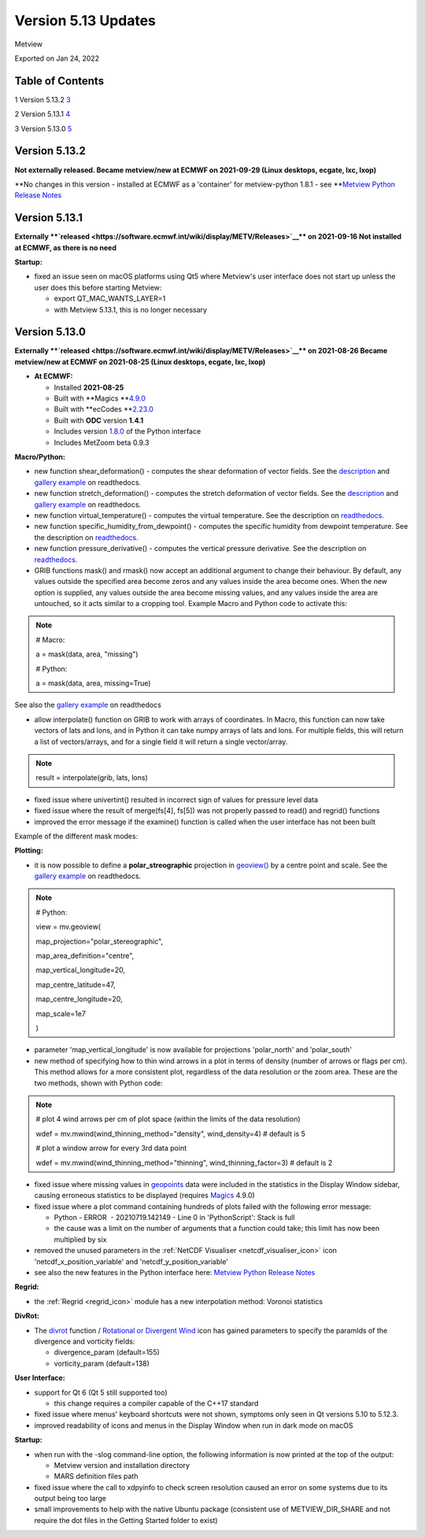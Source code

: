 .. _version_5.13_updates:

Version 5.13 Updates
////////////////////

Metview

Exported on Jan 24, 2022

Table of Contents
=================

1 Version 5.13.2 `3 <#version-5.13.2>`__

2 Version 5.13.1 `4 <#version-5.13.1>`__

3 Version 5.13.0 `5 <#version-5.13.0>`__

Version 5.13.2
==============

**Not externally released.
Became metview/new at ECMWF on 2021-09-29 (Linux desktops, ecgate, lxc,
lxop)**

**No changes in this version - installed at ECMWF as a 'container' for
metview-python 1.8.1 - see **\ `Metview Python Release
Notes <https://confluence.ecmwf.int/display/METV/Metview+Python+Release+Notes>`__

Version 5.13.1
==============

**Externally **\ `released <https://software.ecmwf.int/wiki/display/METV/Releases>`__\ ** on
2021-09-16
Not installed at ECMWF, as there is no need**

**Startup:**

-  fixed an issue seen on macOS platforms using Qt5 where Metview's user
   interface does not start up unless the user does this before starting
   Metview:

   -  export QT_MAC_WANTS_LAYER=1

   -  with Metview 5.13.1, this is no longer necessary

Version 5.13.0
==============

**Externally **\ `released <https://software.ecmwf.int/wiki/display/METV/Releases>`__\ ** on
2021-08-26
Became metview/new at ECMWF on 2021-08-25 (Linux desktops, ecgate, lxc,
lxop)**

-  **At ECMWF:**

   -  Installed **2021-08-25**

   -  Built
      with **Magics **\ `4.9.0 <https://confluence.ecmwf.int/display/MAGP/Latest+News>`__

   -  Built
      with **ecCodes **\ `2.23.0 <https://confluence.ecmwf.int/display/ECC/ecCodes+version+2.23.0+released>`__

   -  Built with **ODC** version **1.4.1**

   -  Includes
      version `1.8.0 <https://confluence.ecmwf.int/display/METV/Metview+Python+Release+Notes>`__ of
      the Python interface

   -  Includes MetZoom beta 0.9.3

**Macro/Python:**

-  new function shear_deformation() - computes the shear deformation of
   vector fields. See the
   `description <https://metview.readthedocs.io/en/latest/api/functions/shear_deformation.html#shear_deformation>`__
   and `gallery
   example <https://metview.readthedocs.io/en/latest/gen_files/gallery/deformation.html#gallery-deformation>`__
   on readthedocs.

-  new function stretch_deformation() - computes the stretch deformation
   of vector fields. See the
   `description <https://metview.readthedocs.io/en/latest/api/functions/stretch_deformation.html#stretch_deformation>`__
   and `gallery
   example <https://metview.readthedocs.io/en/latest/gen_files/gallery/deformation.html#gallery-deformation>`__
   on readthedocs.

-  new function virtual_temperature() - computes the virtual
   temperature. See the description on
   `readthedocs. <https://metview.readthedocs.io/en/latest/api/functions/virtual_temperature.html#virtual_temperature>`__

-  new function specific_humidity_from_dewpoint() - computes the
   specific humidity from dewpoint temperature. See the description on
   `readthedocs. <https://metview.readthedocs.io/en/latest/api/functions/specific_humidity_from_dewpoint.html#specific_humidity_from_dewpoint>`__

-  new function pressure_derivative() - computes the vertical pressure
   derivative. See the description on
   `readthedocs. <https://metview.readthedocs.io/en/latest/api/functions/pressure_derivative.html#pressure_derivative>`__

-  GRIB functions mask() and rmask() now accept an additional argument
   to change their behaviour. By default, any values outside the
   specified area become zeros and any values inside the area become
   ones. When the new option is supplied, any values outside the area
   become missing values, and any values inside the area are untouched,
   so it acts similar to a cropping tool. Example Macro and Python code
   to activate this:

.. note::

 # Macro:                                                              
                                                                       
 a = mask(data, area, "missing")                                   
                                                                       
                                                                       
                                                                       
 # Python:                                                             
                                                                       
 a = mask(data, area, missing\ =\ True)                        

See also the `gallery
example <https://metview.readthedocs.io/en/latest/gen_files/gallery/masking.html>`__
on readthedocs

-  allow interpolate() function on GRIB to work with arrays of
   coordinates. In Macro, this function can now take vectors of lats and
   lons, and in Python it can take numpy arrays of lats and lons. For
   multiple fields, this will return a list of vectors/arrays, and for a
   single field it will return a single vector/array.

.. note::

 result = interpolate(grib, lats, lons)                            

-  fixed issue where univertint() resulted in incorrect sign of values
   for pressure level data

-  fixed issue where the result of merge(fs[4], fs[5]) was not properly
   passed to read() and regrid() functions 

-  improved the error message if the examine() function is called when
   the user interface has not been built

Example of the different mask modes:

.. image:: /_static/release/version_5.13_updates/image1.png
   :width: 5.20833in
   :height: 3.87637in

**Plotting:**

-  it is now possible to define a **polar_streographic** projection in
   `geoview() <https://metview.readthedocs.io/en/latest/gen_files/icon_functions/geoview.html#id0>`__
   by a centre point and scale. See the `gallery
   example <https://metview.readthedocs.io/en/latest/gen_files/gallery/polar_with_centre_point.html#gallery-polar-with-centre-point>`__
   on readthedocs.

.. note::

 # Python:                                                             
                                                                       
 view = mv.geoview(                                                
                                                                       
 map_projection\ ="polar_stereographic",                           
                                                                       
 map_area_definition\ ="centre",                                   
                                                                       
 map_vertical_longitude\ =\ 20,                                    
                                                                       
 map_centre_latitude\ =\ 47,                                       
                                                                       
 map_centre_longitude\ =\ 20,                                      
                                                                       
 map_scale\ =\ 1e7                                                 
                                                                       
 )                                                                     

-  parameter 'map_vertical_longitude' is now available for projections
   'polar_north' and 'polar_south'

-  new method of specifying how to thin wind arrows in a plot in terms
   of density (number of arrows or flags per cm). This method allows for
   a more consistent plot, regardless of the data resolution or the zoom
   area. These are the two methods, shown with Python code:

.. note::

 # plot 4 wind arrows per cm of plot space (within the limits of the   
 data resolution)                                                      
                                                                       
 wdef = mv.mwind(wind_thinning_method\ ="density",             
 wind_density\ =\ 4) # default is 5                                
                                                                       
                                                                       
                                                                       
 # plot a window arrow for every 3rd data point                        
                                                                       
 wdef = mv.mwind(wind_thinning_method\ ="thinning",            
 wind_thinning_factor\ =\ 3) # default is 2                        

-  fixed issue where missing values in
   `geopoints <https://confluence.ecmwf.int/display/METV/Geopoints+Overview>`__ data
   were included in the statistics in the Display Window sidebar,
   causing erroneous statistics to be displayed
   (requires `Magics <https://confluence.ecmwf.int/display/MAGP/Magics>`__
   4.9.0)

-  fixed issue where a plot command containing hundreds of plots failed
   with the following error message:

   -  Python - ERROR  - 20210719.142149 - Line 0 in 'PythonScript':
      Stack is full

   -  the cause was a limit on the number of arguments that a function
      could take; this limit has now been multiplied by six

-  removed the unused parameters in the :ref:`NetCDF
   Visualiser <netcdf_visualiser_icon>`
   icon 'netcdf_x_position_variable' and 'netcdf_y_position_variable'

-  see also the new features in the Python interface here: `Metview
   Python Release
   Notes <https://confluence.ecmwf.int/display/METV/Metview+Python+Release+Notes>`__

**Regrid:**

-  the :ref:`Regrid <regrid_icon>`
   module has a new interpolation method: Voronoi statistics

**DivRot:**

-  The
   `divrot <https://metview.readthedocs.io/en/latest/gen_files/icon_functions/divrot.html>`__
   function / `Rotational or Divergent
   Wind <https://confluence.ecmwf.int/display/METV/Rotational+or+Divergent+Wind>`__
   icon has gained parameters to specify the paramIds of the divergence
   and vorticity fields:

   -  divergence_param (default=155)

   -  vorticity_param (default=138)

**User Interface:**

-  support for Qt 6 (Qt 5 still supported too)

   -  this change requires a compiler capable of the C++17 standard

-  fixed issue where menus' keyboard shortcuts were not shown, symptoms
   only seen in Qt versions 5.10 to 5.12.3.

-  improved readability of icons and menus in the Display Window when
   run in dark mode on macOS

**Startup:**

-  when run with the -slog command-line option, the following
   information is now printed at the top of the output:

   -  Metview version and installation directory

   -  MARS definition files path

-  fixed issue where the call to xdpyinfo to check screen resolution
   caused an error on some systems due to its output being too large

-  small improvements to help with the native Ubuntu package (consistent
   use of METVIEW_DIR_SHARE and not require the dot files in the Getting
   Started folder to exist)
